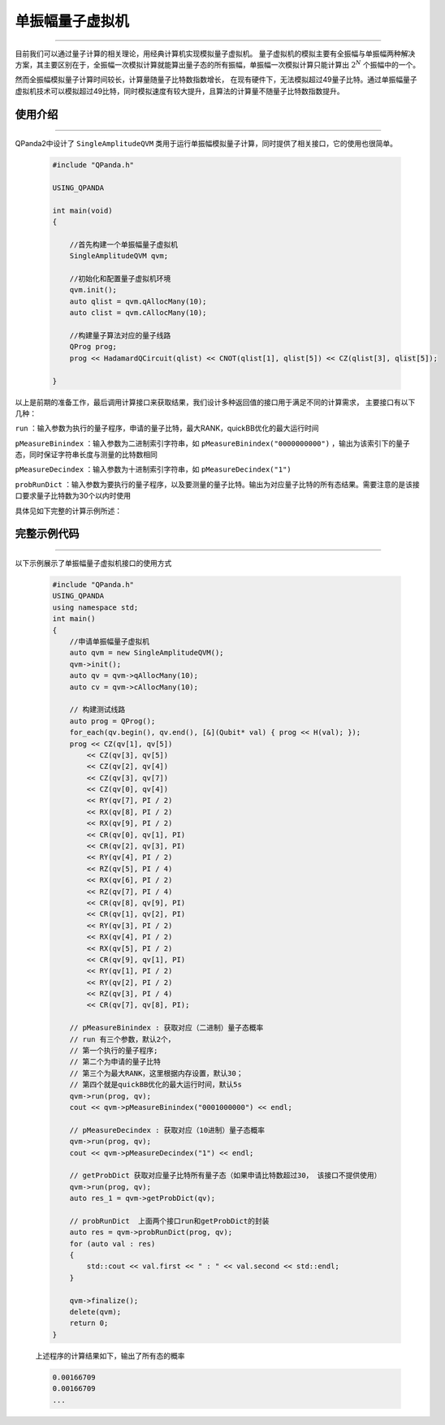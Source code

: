 .. _单振幅量子虚拟机:

单振幅量子虚拟机
===============
----

目前我们可以通过量子计算的相关理论，用经典计算机实现模拟量子虚拟机。
量子虚拟机的模拟主要有全振幅与单振幅两种解决方案，其主要区别在于，全振幅一次模拟计算就能算出量子态的所有振幅，单振幅一次模拟计算只能计算出 :math:`2^{N}` 个振幅中的一个。

然而全振幅模拟量子计算时间较长，计算量随量子比特数指数增长，
在现有硬件下，无法模拟超过49量子比特。通过单振幅量子虚拟机技术可以模拟超过49比特，同时模拟速度有较大提升，且算法的计算量不随量子比特数指数提升。

使用介绍
>>>>>>>>>>>>>>>>
----

QPanda2中设计了 ``SingleAmplitudeQVM`` 类用于运行单振幅模拟量子计算，同时提供了相关接口，它的使用也很简单。

    .. code-block:: c

        #include "QPanda.h"

        USING_QPANDA

        int main(void)
        {

            //首先构建一个单振幅量子虚拟机
            SingleAmplitudeQVM qvm;

            //初始化和配置量子虚拟机环境
            qvm.init();
            auto qlist = qvm.qAllocMany(10);
            auto clist = qvm.cAllocMany(10);

            //构建量子算法对应的量子线路
            QProg prog;
            prog << HadamardQCircuit(qlist) << CNOT(qlist[1], qlist[5]) << CZ(qlist[3], qlist[5]);

        }

以上是前期的准备工作，最后调用计算接口来获取结果，我们设计多种返回值的接口用于满足不同的计算需求，
主要接口有以下几种：

``run`` ：输入参数为执行的量子程序，申请的量子比特，最大RANK，quickBB优化的最大运行时间

``pMeasureBinindex`` ：输入参数为二进制索引字符串，如 ``pMeasureBinindex("0000000000")`` ，输出为该索引下的量子态，同时保证字符串长度与测量的比特数相同

``pMeasureDecindex`` ：输入参数为十进制索引字符串，如 ``pMeasureDecindex("1")``

``probRunDict`` ：输入参数为要执行的量子程序，以及要测量的量子比特。输出为对应量子比特的所有态结果。需要注意的是该接口要求量子比特数为30个以内时使用

具体见如下完整的计算示例所述：

完整示例代码
>>>>>>>>>>
----

.. _单振幅示例程序:
以下示例展示了单振幅量子虚拟机接口的使用方式

    .. code-block:: c

        #include "QPanda.h"
        USING_QPANDA
        using namespace std;
        int main()
        {
            //申请单振幅量子虚拟机
            auto qvm = new SingleAmplitudeQVM();
            qvm->init();
            auto qv = qvm->qAllocMany(10);
            auto cv = qvm->cAllocMany(10);

            // 构建测试线路
            auto prog = QProg();
            for_each(qv.begin(), qv.end(), [&](Qubit* val) { prog << H(val); });
            prog << CZ(qv[1], qv[5])
                << CZ(qv[3], qv[5])
                << CZ(qv[2], qv[4])
                << CZ(qv[3], qv[7])
                << CZ(qv[0], qv[4])
                << RY(qv[7], PI / 2)
                << RX(qv[8], PI / 2)
                << RX(qv[9], PI / 2)
                << CR(qv[0], qv[1], PI)
                << CR(qv[2], qv[3], PI)
                << RY(qv[4], PI / 2)
                << RZ(qv[5], PI / 4)
                << RX(qv[6], PI / 2)
                << RZ(qv[7], PI / 4)
                << CR(qv[8], qv[9], PI)
                << CR(qv[1], qv[2], PI)
                << RY(qv[3], PI / 2)
                << RX(qv[4], PI / 2)
                << RX(qv[5], PI / 2)
                << CR(qv[9], qv[1], PI)
                << RY(qv[1], PI / 2)
                << RY(qv[2], PI / 2)
                << RZ(qv[3], PI / 4)
                << CR(qv[7], qv[8], PI);

            // pMeasureBinindex : 获取对应（二进制）量子态概率
            // run 有三个参数，默认2个，
            // 第一个执行的量子程序;
            // 第二个为申请的量子比特
            // 第三个为最大RANK，这里根据内存设置，默认30；
            // 第四个就是quickBB优化的最大运行时间，默认5s
            qvm->run(prog, qv);
            cout << qvm->pMeasureBinindex("0001000000") << endl;

            // pMeasureDecindex : 获取对应（10进制）量子态概率
            qvm->run(prog, qv);
            cout << qvm->pMeasureDecindex("1") << endl;

            // getProbDict 获取对应量子比特所有量子态（如果申请比特数超过30， 该接口不提供使用）
            qvm->run(prog, qv);
            auto res_1 = qvm->getProbDict(qv);

            // probRunDict  上面两个接口run和getProbDict的封装
            auto res = qvm->probRunDict(prog, qv);
            for (auto val : res)
            {
                std::cout << val.first << " : " << val.second << std::endl;
            }

            qvm->finalize();
            delete(qvm);
            return 0;
        }

    
    上述程序的计算结果如下，输出了所有态的概率

    .. code-block:: c

        0.00166709
        0.00166709
        ...
